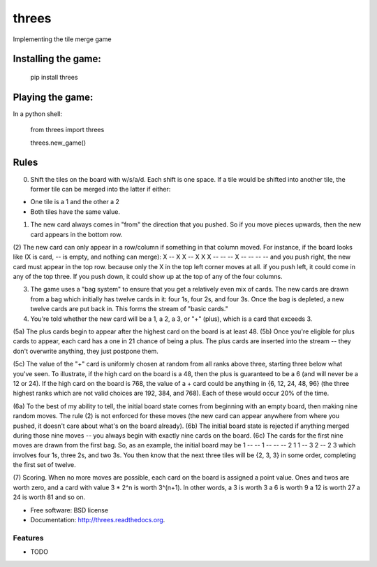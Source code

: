 ===============================
threes
===============================

.. image:: https://badge.fury.io/py/threes.png
    :target: http://badge.fury.io/py/threes

.. image:: https://travis-ci.org/bwarren2/threes.png?branch=master
        :target: https://travis-ci.org/bwarren2/threes

.. image:: https://pypip.in/d/threes/badge.png
        :target: https://pypi.python.org/pypi/threes


Implementing the tile merge game

Installing the game:
===============================

    pip install threes

Playing the game:
===============================

In a python shell:

    from threes import threes

    threes.new_game()

Rules
===============================


(0) Shift the tiles on the board with w/s/a/d.  Each shift is one space.  If a tile would be shifted into another tile, the former tile can be merged into the latter if either:

* One tile is a 1 and the other a 2
* Both tiles have the same value.

(1) The new card always comes in "from" the direction that you pushed. So if you move pieces upwards, then the new card appears in the bottom row.

(2) The new card can only appear in a row/column if something in that column moved. For instance, if the board looks like (X is card, -- is empty, and nothing can merge):
X -- X X
-- X X X
-- -- -- X
-- -- -- --
and you push right, the new card must appear in the top row. because only the X in the top left corner moves at all. if you push left, it could come in any of the top three. If you push down, it could show up at the top of any of the four columns.

(3) The game uses a "bag system" to ensure that you get a relatively even mix of cards. The new cards are drawn from a bag which initially has twelve cards in it: four 1s, four 2s, and four 3s. Once the bag is depleted, a new twelve cards are put back in. This forms the stream of "basic cards."

(4) You're told whether the new card will be a 1, a 2, a 3, or "+" (plus), which is a card that exceeds 3.

(5a) The plus cards begin to appear after the highest card on the board is at least 48.
(5b) Once you're eligible for plus cards to appear, each card has a one in 21 chance of being a plus. The plus cards are inserted into the stream -- they don't overwrite anything, they just postpone them.


(5c) The value of the "+" card is uniformly chosen at random from all ranks above three, starting three below what you've seen.
To illustrate, if the high card on the board is a 48, then the plus is guaranteed to be a 6 (and will never be a 12 or 24). If the high card on the board is 768, the value of a + card could be anything in {6, 12, 24, 48, 96} (the three highest ranks which are not valid choices are 192, 384, and 768). Each of these would occur 20% of the time.

(6a) To the best of my ability to tell, the initial board state comes from beginning with an empty board, then making nine random moves. The rule (2) is not enforced for these moves (the new card can appear anywhere from where you pushed, it doesn't care about what's on the board already).
(6b) The initial board state is rejected if anything merged during those nine moves -- you always begin with exactly nine cards on the board.
(6c) The cards for the first nine moves are drawn from the first bag. So, as an example, the initial board may be
1 -- -- 1
-- -- -- 2
1 1 -- 3
2 -- 2 3
which involves four 1s, three 2s, and two 3s. You then know that the next three tiles will be {2, 3, 3} in some order, completing the first set of twelve.

(7) Scoring. When no more moves are possible, each card on the board is assigned a point value. Ones and twos are worth zero, and a card with value 3 * 2^n is worth 3^(n+1). In other words,
a 3 is worth 3
a 6 is worth 9
a 12 is worth 27
a 24 is worth 81
and so on.

* Free software: BSD license
* Documentation: http://threes.readthedocs.org.

Features
--------

* TODO
